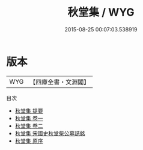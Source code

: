 #+TITLE: 秋堂集 / WYG
#+DATE: 2015-08-25 00:07:03.538919
* 版本
 |       WYG|【四庫全書・文淵閣】|
目次
 - [[file:KR4d0386_000.txt::000-1a][秋堂集 提要]]
 - [[file:KR4d0386_001.txt::001-1a][秋堂集 卷一]]
 - [[file:KR4d0386_002.txt::002-1a][秋堂集 卷二]]
 - [[file:KR4d0386_003.txt::003-1a][秋堂集 宋國史秋堂柴公墓誌銘]]
 - [[file:KR4d0386_004.txt::004-1a][秋堂集 原序]]
